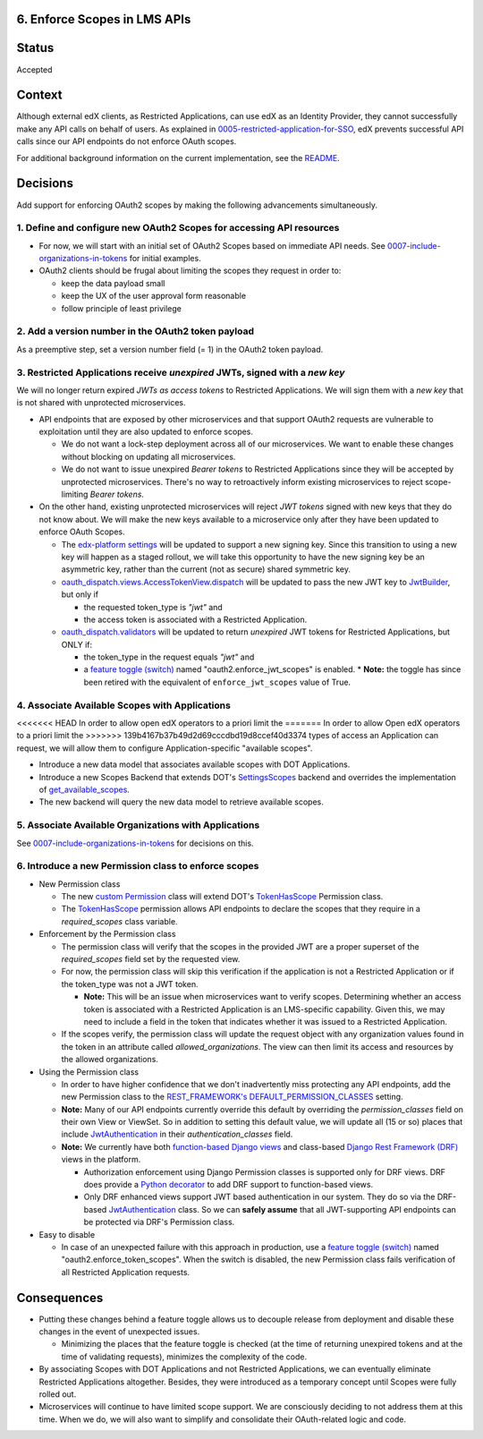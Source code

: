 6. Enforce Scopes in LMS APIs
-----------------------------

Status
------

Accepted

Context
-------

Although external edX clients, as Restricted Applications, can use edX
as an Identity Provider, they cannot successfully make any API calls on
behalf of users. As explained in 0005-restricted-application-for-SSO_,
edX prevents successful API calls since our API endpoints do not enforce
OAuth scopes.

For additional background information on the current implementation,
see the README_.

.. _0005-restricted-application-for-SSO: 0005-restricted-application-for-SSO.rst
.. _README: ../README.rst

Decisions
---------

Add support for enforcing OAuth2 scopes by making the following advancements
simultaneously.

1. Define and configure new OAuth2 Scopes for accessing API resources
~~~~~~~~~~~~~~~~~~~~~~~~~~~~~~~~~~~~~~~~~~~~~~~~~~~~~~~~~~~~~~~~~~~~~

* For now, we will start with an initial set of OAuth2 Scopes based on
  immediate API needs. See 0007-include-organizations-in-tokens_ for
  initial examples.

* OAuth2 clients should be frugal about limiting the scopes they request
  in order to:

  * keep the data payload small
  * keep the UX of the user approval form reasonable
  * follow principle of least privilege

2. Add a version number in the OAuth2 token payload
~~~~~~~~~~~~~~~~~~~~~~~~~~~~~~~~~~~~~~~~~~~~~~~~~~~

As a preemptive step, set a version number field (= 1) in the OAuth2 token
payload.

3. Restricted Applications receive *unexpired* JWTs, signed with a *new key*
~~~~~~~~~~~~~~~~~~~~~~~~~~~~~~~~~~~~~~~~~~~~~~~~~~~~~~~~~~~~~~~~~~~~~~~~~~~~

We will no longer return expired *JWTs as access tokens* to Restricted
Applications. We will sign them with a *new key* that is not shared with
unprotected microservices.

* API endpoints that are exposed by other microservices and that
  support OAuth2 requests are vulnerable to exploitation until
  they are also updated to enforce scopes.

  * We do not want a lock-step deployment across all of our microservices.
    We want to enable these changes without blocking on updating all
    microservices.

  * We do not want to issue unexpired *Bearer tokens* to Restricted
    Applications since they will be accepted by unprotected microservices.
    There's no way to retroactively inform existing microservices
    to reject scope-limiting *Bearer tokens*.

* On the other hand, existing unprotected microservices will reject
  *JWT tokens* signed with new keys that they do not know about. We will
  make the new keys available to a microservice only after they
  have been updated to enforce OAuth Scopes.

  * The `edx-platform settings`_ will be updated to support a new signing
    key. Since this transition to using a new key will happen as a staged
    rollout, we will take this opportunity to have the new signing key be
    an asymmetric key, rather than the current (not as secure) shared
    symmetric key.

  * oauth_dispatch.views.AccessTokenView.dispatch_ will be updated to
    pass the new JWT key to JwtBuilder_, but only if

    * the requested token_type is *"jwt"* and
    * the access token is associated with a Restricted Application.

  * oauth_dispatch.validators_ will be updated to return *unexpired*
    JWT tokens for Restricted Applications, but ONLY if:

    * the token_type in the request equals *"jwt"* and
    * a `feature toggle (switch)`_ named "oauth2.enforce_jwt_scopes" is enabled.
      * **Note:** the toggle has since been retired with the equivalent of ``enforce_jwt_scopes`` value of True.

.. _edx-platform settings: https://github.com/openedx/edx-platform/blob/master/lms/envs/docs/README.rst
.. _JwtBuilder: https://github.com/openedx/edx-platform/blob/d3d64970c36f36a96d684571ec5b48ed645618d8/openedx/core/lib/token_utils.py#L15
.. _oauth_dispatch.views.AccessTokenView.dispatch: https://github.com/openedx/edx-platform/blob/d21a09828072504bc97a2e05883c1241e3a35da9/openedx/core/djangoapps/oauth_dispatch/views.py#L100
.. _oauth_dispatch.validators: https://github.com/openedx/edx-platform/blob/master/openedx/core/djangoapps/oauth_dispatch/dot_overrides/validators.py

4. Associate Available Scopes with Applications
~~~~~~~~~~~~~~~~~~~~~~~~~~~~~~~~~~~~~~~~~~~~~~~

<<<<<<< HEAD
In order to allow open edX operators to a priori limit the
=======
In order to allow Open edX operators to a priori limit the
>>>>>>> 139b4167b37b49d2d69cccdbd19d8ccef40d3374
types of access an Application can request, we will allow them
to configure Application-specific "available scopes".

* Introduce a new data model that associates available scopes with
  DOT Applications.

* Introduce a new Scopes Backend that extends DOT's SettingsScopes_
  backend and overrides the implementation of get_available_scopes_.

* The new backend will query the new data model to retrieve
  available scopes.

.. _get_available_scopes: https://github.com/evonove/django-oauth-toolkit/blob/2129f32f55cda950ef220c130dc7de55bea29caf/oauth2_provider/scopes.py#L17
.. _SettingsScopes: https://github.com/evonove/django-oauth-toolkit/blob/2129f32f55cda950ef220c130dc7de55bea29caf/oauth2_provider/scopes.py#L39

5. Associate Available Organizations with Applications
~~~~~~~~~~~~~~~~~~~~~~~~~~~~~~~~~~~~~~~~~~~~~~~~~~~~~~

See 0007-include-organizations-in-tokens_ for decisions on this.

6. Introduce a new Permission class to enforce scopes
~~~~~~~~~~~~~~~~~~~~~~~~~~~~~~~~~~~~~~~~~~~~~~~~~~~~~

* New Permission class

  * The new `custom Permission`_ class will extend DOT's TokenHasScope_
    Permission class.

  * The TokenHasScope_ permission allows API endpoints to declare the
    scopes that they require in a *required_scopes* class variable.

* Enforcement by the Permission class

  * The permission class will verify that the scopes in the provided JWT
    are a proper superset of the *required_scopes* field set by the requested
    view.

  * For now, the permission class will skip this verification if the
    application is not a Restricted Application or if the token_type
    was not a JWT token.

    * **Note:** This will be an issue when microservices want to verify
      scopes. Determining whether an access token is associated with a
      Restricted Application is an LMS-specific capability. Given this,
      we may need to include a field in the token that indicates whether
      it was issued to a Restricted Application.

  * If the scopes verify, the permission class will update the request
    object with any organization values found in the token in an attribute
    called *allowed_organizations*. The view can then limit its access
    and resources by the allowed organizations.

* Using the Permission class

  * In order to have higher confidence that we don't inadvertently miss
    protecting any API endpoints, add the new Permission class to the
    `REST_FRAMEWORK's DEFAULT_PERMISSION_CLASSES`_ setting.

  * **Note:** Many of our API endpoints currently override this default
    by overriding the *permission_classes* field on their own View or ViewSet.
    So in addition to setting this default value, we will update all
    (15 or so) places that include JwtAuthentication_ in their
    *authentication_classes* field.

  * **Note:** We currently have both `function-based Django views`_ and
    class-based `Django Rest Framework (DRF)`_ views in the platform.

    * Authorization enforcement using Django Permission classes is
      supported only for DRF views. DRF does provide a `Python decorator`_
      to add DRF support to function-based views.

    * Only DRF enhanced views support JWT based authentication in our
      system. They do so via the DRF-based JwtAuthentication_ class.
      So we can **safely assume** that all JWT-supporting API endpoints
      can be protected via DRF's Permission class.

* Easy to disable

  * In case of an unexpected failure with this approach in production, use a
    `feature toggle (switch)`_ named "oauth2.enforce_token_scopes". When the
    switch is disabled, the new Permission class fails verification of all
    Restricted Application requests.

.. _custom Permission: http://www.django-rest-framework.org/api-guide/permissions/#custom-permissions
.. _TokenHasScope: https://github.com/evonove/django-oauth-toolkit/blob/50e4df7d97af90439d27a73c5923f2c06a4961f2/oauth2_provider/contrib/rest_framework/permissions.py#L13
.. _`REST_FRAMEWORK's DEFAULT_PERMISSION_CLASSES`: http://www.django-rest-framework.org/api-guide/permissions/#setting-the-permission-policy
.. _function-based Django views: https://docs.djangoproject.com/en/2.0/topics/http/views/
.. _Django Rest Framework (DRF): http://www.django-rest-framework.org/
.. _Python decorator: http://www.django-rest-framework.org/tutorial/2-requests-and-responses/#wrapping-api-views
.. _JwtAuthentication: https://github.com/openedx/edx-drf-extensions/blob/4569b9bf7e54a917d4acdd545b10c058c960dd1a/edx_rest_framework_extensions/auth/jwt/authentication.py#L17


Consequences
------------

* Putting these changes behind a feature toggle allows us to decouple
  release from deployment and disable these changes in the event of
  unexpected issues.

  * Minimizing the places that the feature toggle is checked (at the
    time of returning unexpired tokens and at the time of validating
    requests), minimizes the complexity of the code.

* By associating Scopes with DOT Applications and not Restricted
  Applications, we can eventually eliminate Restricted Applications
  altogether. Besides, they were introduced as a temporary concept
  until Scopes were fully rolled out.

* Microservices will continue to have limited scope support. We are
  consciously deciding to not address them at this time. When we do,
  we will also want to simplify and consolidate their OAuth-related
  logic and code.

.. _feature toggle (switch): https://openedx.atlassian.net/wiki/spaces/OpenDev/pages/40862688/Feature+Flags+and+Settings+on+edx-platform#FeatureFlagsandSettingsonedx-platform-Case1:Decouplingreleasefromdeployment
.. _0007-include-organizations-in-tokens: 0007-include-organizations-in-tokens.rst
